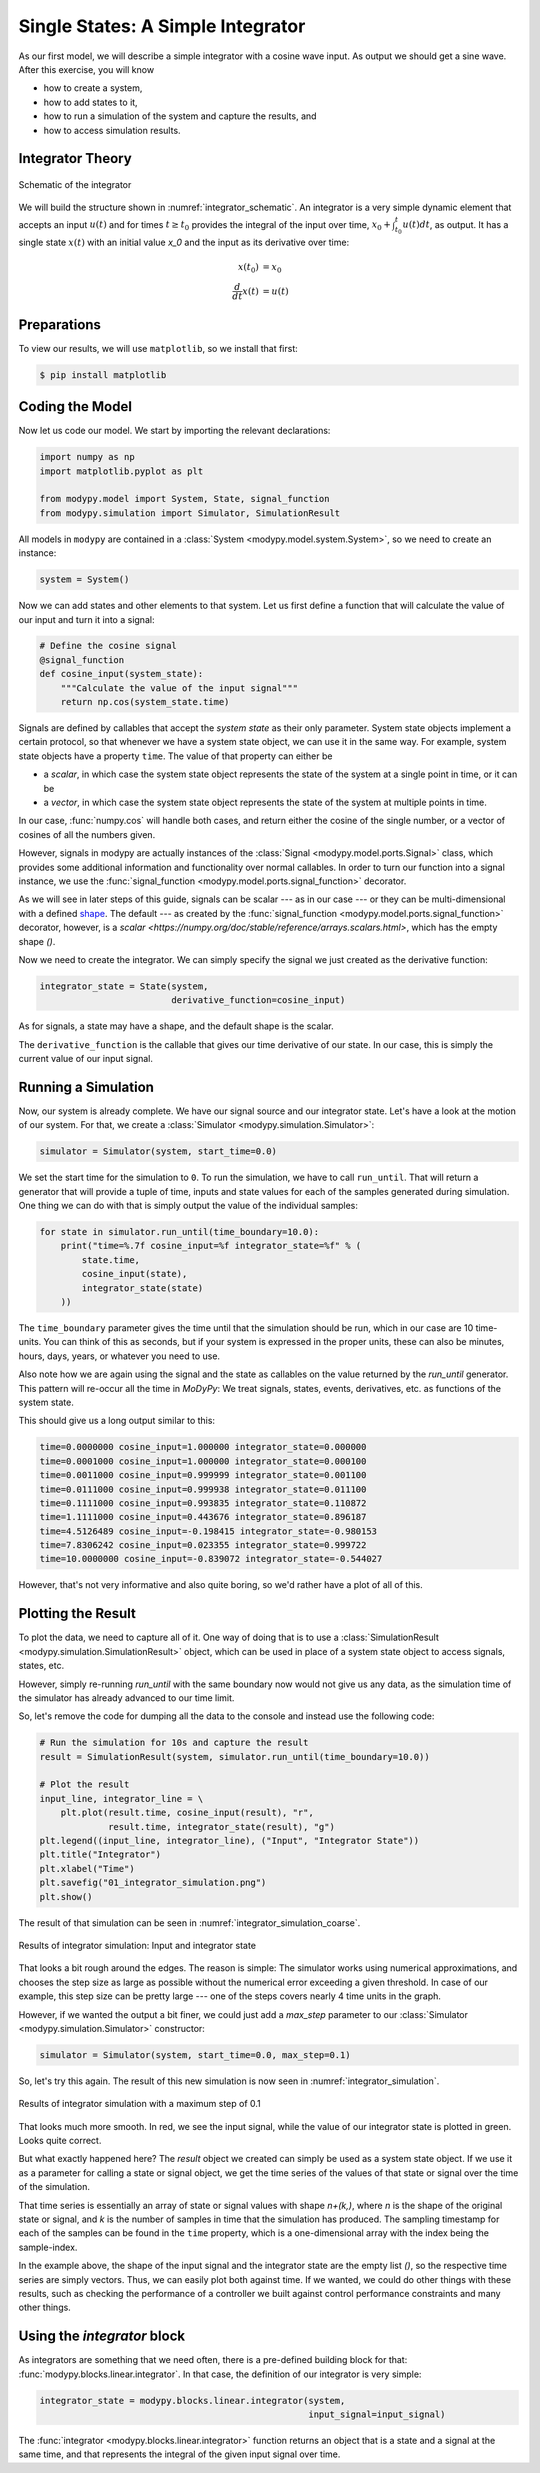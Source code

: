 Single States: A Simple Integrator
==================================

As our first model, we will describe a simple integrator with a cosine wave
input.
As output we should get a sine wave.
After this exercise, you will know

- how to create a system,
- how to add states to it,
- how to run a simulation of the system and capture the results, and
- how to access simulation results.

Integrator Theory
-----------------

.. _integrator_schematic:
.. figure:: 01_integrator_schematic.svg
    :align: center
    :alt: Schematic of the integrator

    Schematic of the integrator

We will build the structure shown in :numref:`integrator_schematic`.
An integrator is a very simple dynamic element that accepts an input
:math:`u\left(t\right)` and for times :math:`t \geq t_0` provides the integral
of the input over time, :math:`x_0 + \int_{t_0}^t u\left(t\right) dt`, as
output.
It has a single state :math:`x\left(t\right)` with an initial value `x_0`
and the input as its derivative over time:

.. math::
    x\left(t_0\right) &= x_0 \\
    \frac{d}{dt} x\left(t\right) &= u\left(t\right)

Preparations
------------

To view our results, we will use ``matplotlib``, so we install that first:

.. code-block:: bash

    $ pip install matplotlib

Coding the Model
----------------

Now let us code our model.
We start by importing the relevant declarations:

.. code-block:: python

    import numpy as np
    import matplotlib.pyplot as plt

    from modypy.model import System, State, signal_function
    from modypy.simulation import Simulator, SimulationResult

All models in ``modypy`` are contained in a
:class:`System <modypy.model.system.System>`, so we need to create an instance:

.. code-block:: python

    system = System()

Now we can add states and other elements to that system.
Let us first define a function that will calculate the value of our input and
turn it into a signal:

.. code-block:: python

    # Define the cosine signal
    @signal_function
    def cosine_input(system_state):
        """Calculate the value of the input signal"""
        return np.cos(system_state.time)

Signals are defined by callables that accept the *system state* as their only
parameter.
System state objects implement a certain protocol, so that whenever we have a
system state object, we can use it in the same way.
For example, system state objects have a property ``time``.
The value of that property can either be

- a *scalar*, in which case the system state object represents the state of the
  system at a single point in time, or it can be
- a *vector*, in which case the system state object represents the state of the
  system at multiple points in time.

In our case, :func:`numpy.cos` will handle both cases, and return either the
cosine of the single number, or a vector of cosines of all the numbers given.

However, signals in modypy are actually instances of the
:class:`Signal <modypy.model.ports.Signal>` class, which provides some
additional information and functionality over normal callables.
In order to turn our function into a signal instance, we use the
:func:`signal_function <modypy.model.ports.signal_function>` decorator.

As we will see in later steps of this guide, signals can be scalar --- as in our
case --- or they can be multi-dimensional with a defined
`shape <https://numpy.org/devdocs/reference/arrays.ndarray.html>`_.
The default --- as created by the
:func:`signal_function <modypy.model.ports.signal_function>` decorator, however,
is a `scalar <https://numpy.org/doc/stable/reference/arrays.scalars.html>`,
which has the empty shape `()`.

Now we need to create the integrator.
We can simply specify the signal we just created as the derivative function:

.. code-block:: python

    integrator_state = State(system,
                             derivative_function=cosine_input)

As for signals, a state may have a shape, and the default shape is the scalar.

The ``derivative_function`` is the callable that gives our time derivative of
our state.
In our case, this is simply the current value of our input signal.

Running a Simulation
--------------------

Now, our system is already complete.
We have our signal source and our integrator state.
Let's have a look at the motion of our system.
For that, we create a :class:`Simulator <modypy.simulation.Simulator>`:

.. code-block:: python

    simulator = Simulator(system, start_time=0.0)

We set the start time for the simulation to ``0``.
To run the simulation, we have to call ``run_until``.
That will return a generator that will provide a tuple of time, inputs and
state values for each of the samples generated during simulation.
One thing we can do with that is simply output the value of the individual
samples:

.. code-block:: python

    for state in simulator.run_until(time_boundary=10.0):
        print("time=%.7f cosine_input=%f integrator_state=%f" % (
            state.time,
            cosine_input(state),
            integrator_state(state)
        ))

The ``time_boundary`` parameter gives the time until that the simulation should
be run, which in our case are 10 time-units.
You can think of this as seconds, but if your system is expressed in the proper
units, these can also be minutes, hours, days, years, or whatever you need to
use.

Also note how we are again using the signal and the state as callables on the
value returned by the `run_until` generator.
This pattern will re-occur all the time in `MoDyPy`:
We treat signals, states, events, derivatives, etc. as functions of the system
state.

This should give us a long output similar to this:

.. code-block::

    time=0.0000000 cosine_input=1.000000 integrator_state=0.000000
    time=0.0001000 cosine_input=1.000000 integrator_state=0.000100
    time=0.0011000 cosine_input=0.999999 integrator_state=0.001100
    time=0.0111000 cosine_input=0.999938 integrator_state=0.011100
    time=0.1111000 cosine_input=0.993835 integrator_state=0.110872
    time=1.1111000 cosine_input=0.443676 integrator_state=0.896187
    time=4.5126489 cosine_input=-0.198415 integrator_state=-0.980153
    time=7.8306242 cosine_input=0.023355 integrator_state=0.999722
    time=10.0000000 cosine_input=-0.839072 integrator_state=-0.544027

However, that's not very informative and also quite boring, so we'd rather have
a plot of all of this.

Plotting the Result
-------------------

To plot the data, we need to capture all of it.
One way of doing that is to use a
:class:`SimulationResult <modypy.simulation.SimulationResult>` object, which can
be used in place of a system state object to access signals, states, etc.

However, simply re-running `run_until` with the same boundary now would not give
us any data, as the simulation time of the simulator has already advanced to our
time limit.

So, let's remove the code for dumping all the data to the console and instead
use the following code:

.. code-block:: python

    # Run the simulation for 10s and capture the result
    result = SimulationResult(system, simulator.run_until(time_boundary=10.0))

    # Plot the result
    input_line, integrator_line = \
        plt.plot(result.time, cosine_input(result), "r",
                 result.time, integrator_state(result), "g")
    plt.legend((input_line, integrator_line), ("Input", "Integrator State"))
    plt.title("Integrator")
    plt.xlabel("Time")
    plt.savefig("01_integrator_simulation.png")
    plt.show()

The result of that simulation can be seen in
:numref:`integrator_simulation_coarse`.

.. _integrator_simulation_coarse:
.. figure:: 01_integrator_simulation_coarse.png
    :align: center
    :alt: Results of integrator simulation

    Results of integrator simulation: Input and integrator state

That looks a bit rough around the edges.
The reason is simple:
The simulator works using numerical approximations, and chooses the step size as
large as possible without the numerical error exceeding a given threshold.
In case of our example, this step size can be pretty large --- one of the steps
covers nearly 4 time units in the graph.

However, if we wanted the output a bit finer, we could just add a `max_step`
parameter to our :class:`Simulator <modypy.simulation.Simulator>` constructor:

.. code-block:: python

    simulator = Simulator(system, start_time=0.0, max_step=0.1)

So, let's try this again.
The result of this new simulation is now seen in
:numref:`integrator_simulation`.

.. _integrator_simulation:
.. figure:: 01_integrator_simulation.png
    :align: center
    :alt: Results of integrator simulation, maximum step 0.1

    Results of integrator simulation with a maximum step of 0.1

That looks much more smooth.
In red, we see the input signal, while the value of our integrator state is
plotted in green. Looks quite correct.

But what exactly happened here?
The `result` object we created can simply be used as a system state object.
If we use it as a parameter for calling a state or signal object, we get the
time series of the values of that state or signal over the time of the
simulation.

That time series is essentially an array of state or signal values with shape
`n+(k,)`, where `n` is the shape of the original state or signal, and `k`
is the number of samples in time that the simulation has produced.
The sampling timestamp for each of the samples can be found in the ``time``
property, which is a one-dimensional array with the index being the
sample-index.

In the example above, the shape of the input signal and the integrator state are
the empty list `()`, so the respective time series are simply vectors.
Thus, we can easily plot both against time.
If we wanted, we could do other things with these results, such as checking the
performance of a controller we built against control performance constraints and
many other things.

Using the `integrator` block
-----------------------------

As integrators are something that we need often, there is a pre-defined building
block for that: :func:`modypy.blocks.linear.integrator`.
In that case, the definition of our integrator is very simple:

.. code-block:: python

    integrator_state = modypy.blocks.linear.integrator(system,
                                                       input_signal=input_signal)

The :func:`integrator <modypy.blocks.linear.integrator>` function returns an
object that is a state and a signal at the same time, and that represents
the integral of the given input signal over time.

